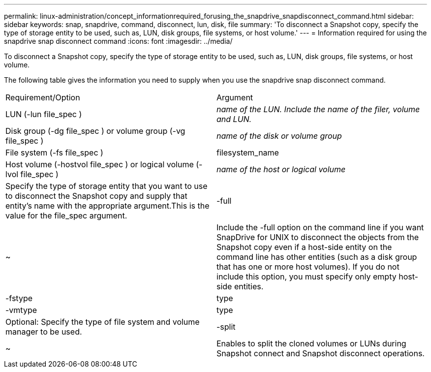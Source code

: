 ---
permalink: linux-administration/concept_informationrequired_forusing_the_snapdrive_snapdisconnect_command.html
sidebar: sidebar
keywords: snap, snapdrive, command, disconnect, lun, disk, file
summary: 'To disconnect a Snapshot copy, specify the type of storage entity to be used, such as, LUN, disk groups, file systems, or host volume.'
---
= Information required for using the snapdrive snap disconnect command
:icons: font
:imagesdir: ../media/

[.lead]
To disconnect a Snapshot copy, specify the type of storage entity to be used, such as, LUN, disk groups, file systems, or host volume.

The following table gives the information you need to supply when you use the snapdrive snap disconnect command.

|===
| Requirement/Option| Argument
a|
LUN (-lun file_spec )
a|
_name of the LUN. Include the name of the filer, volume and LUN._

a|
Disk group (-dg file_spec ) or volume group (-vg file_spec )
a|
_name of the disk or volume group_
a|
File system (-fs file_spec )
a|
filesystem_name
a|
Host volume (-hostvol file_spec ) or logical volume (-lvol file_spec )
a|
_name of the host or logical volume_
a|
Specify the type of storage entity that you want to use to disconnect the Snapshot copy and supply that entity's name with the appropriate argument.This is the value for the file_spec argument.

a|
-full
a|
~
a|
Include the -full option on the command line if you want SnapDrive for UNIX to disconnect the objects from the Snapshot copy even if a host-side entity on the command line has other entities (such as a disk group that has one or more host volumes). If you do not include this option, you must specify only empty host-side entities.
a|
-fstype
a|
type
a|
-vmtype
a|
type
a|
Optional: Specify the type of file system and volume manager to be used.
a|
-split
a|
~
a|
Enables to split the cloned volumes or LUNs during Snapshot connect and Snapshot disconnect operations.

|===
